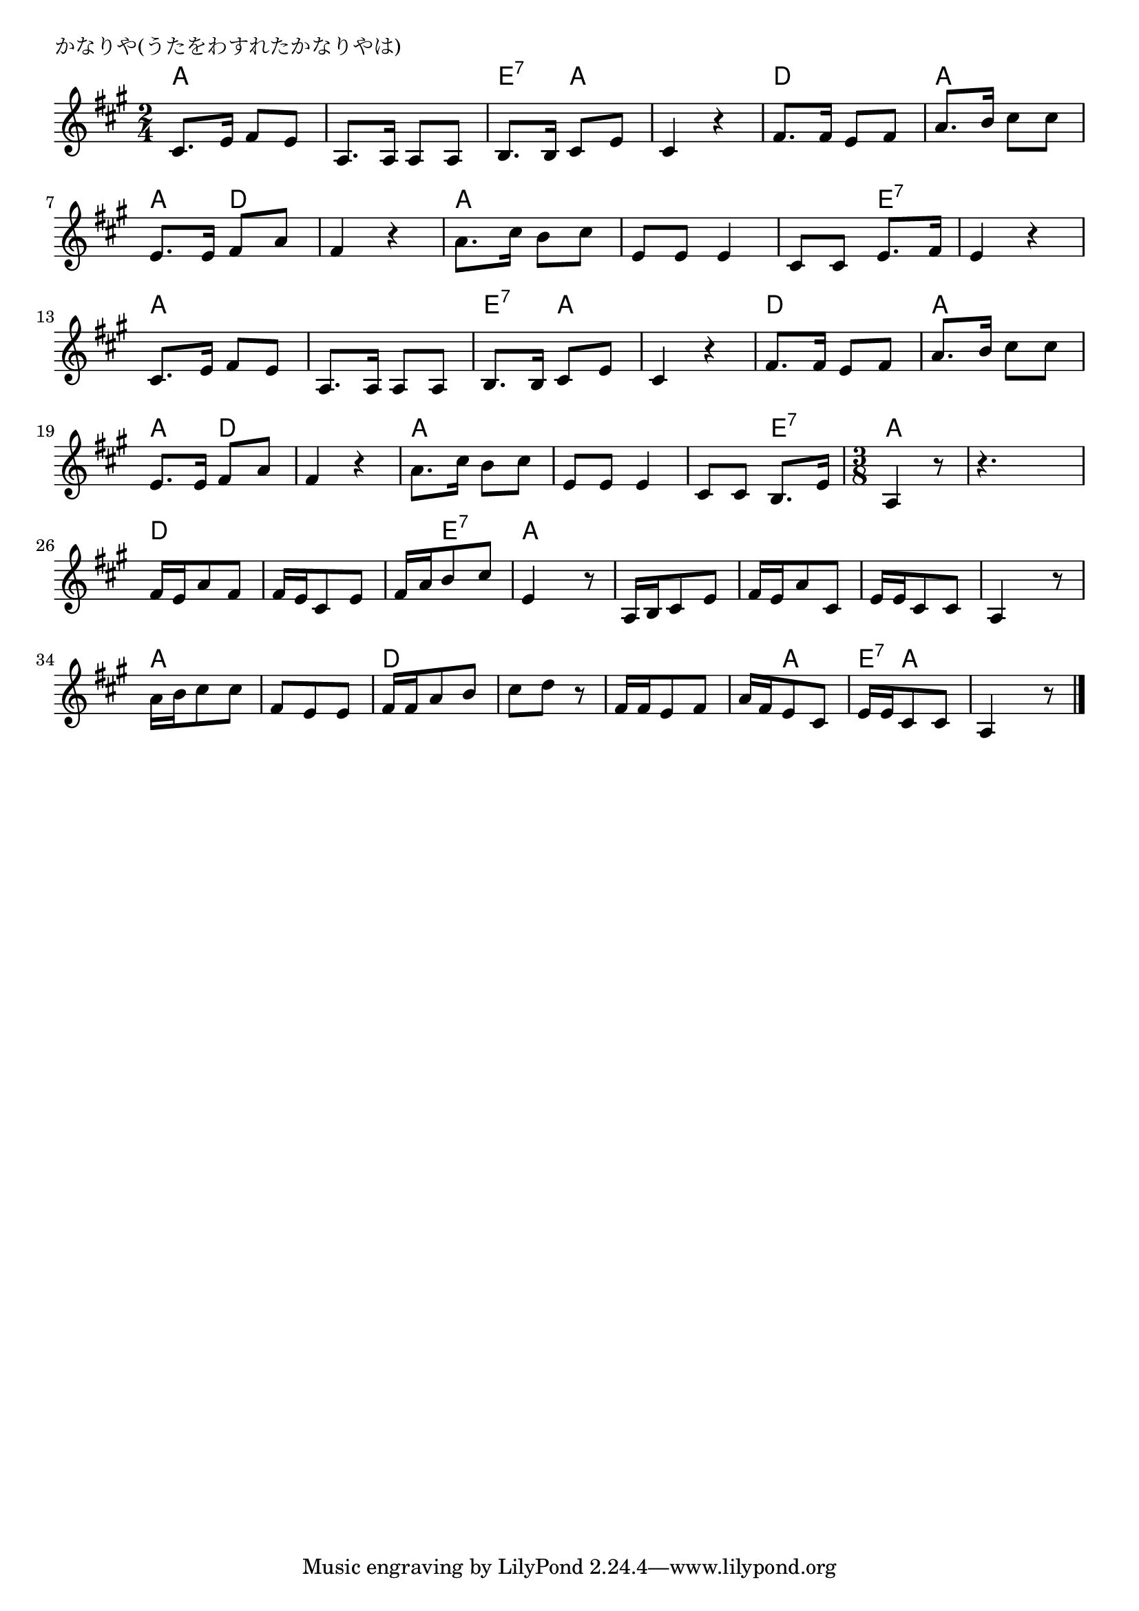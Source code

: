 \version "2.18.2"

% かなりや(うたをわすれたかなりやは)
% \index{かなりや@かなりや(うたをわすれたかなりやは)}

\header {
piece = "かなりや(うたをわすれたかなりやは)"
}

melody =
\relative c' {
\key a \major
\time 2/4
\set Score.tempoHideNote = ##t
\tempo 4=60
\numericTimeSignature

cis8. e16 fis8 e |
a,8. a16 a8 a |
b8. b16 cis8 e |
cis4 r |
fis8. fis16 e8 fis |
a8. b16 cis8 cis |
e,8. e16 fis8 a |
fis4 r |
a8. cis16 b8 cis | % 9
e,8 e e4 |
cis8 cis e8. fis16 |
e4 r |
\break
cis8. e16 fis8 e |
a,8. a16 a8 a |
b8. b16 cis8 e |
cis4 r |
fis8. fis16 e8 fis |
a8. b16 cis8 cis |
e,8. e16 fis8 a |
fis4 r |
a8. cis16 b8 cis | % 21
e,8 e e4 |
cis8 cis b8. e16 |
\time 3/8
a,4 r8 |
r 4. |
fis'16 e a8 fis |
fis16 e cis8 e |
fis16 a b8 cis |
e,4 r8 |
a,16 b cis8 e |
fis16 e a8 cis, |
e16 e cis8 cis |
a4 r8
a'16 b cis8 cis |
fis, e e |
fis16 fis a8 b |
cis d r |
fis,16 fis e8 fis |
a16 fis e8 cis |
e16 e cis8 cis |
a4 r8 |


\bar "|."
}
\score {
<<
\chords {
\set noChordSymbol = ""
\set chordChanges=##t
%
a4 a a a e:7 a a a
d d a a a d d d
a a a a a e:7 e:7 e:7
a a a a e:7 a a a
d d a a a d d d
a a a a a e:7 a
r8 r r r
d d d d d d d e:7 e:7 a a a
a a a a a a a a a a a a
a a a  a a a d d d d d d
d d d d a a e:7 a a a a a



}
\new Staff {\melody}
>>
\layout {
line-width = #190
indent = 0\mm
}
\midi {}
}